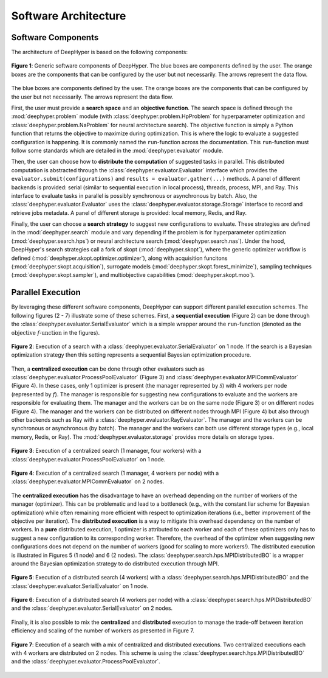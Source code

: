 Software Architecture
*********************

Software Components
===================

The architecture of DeepHyper is based on the following components:

.. figure:: ../_static/figures/deephyper-generic-components-architecture.png
    :scale: 25%
    :alt: deephyper generic components
    :align: center

    **Figure 1**: Generic software components of DeepHyper. The blue boxes are components defined by the user. The orange boxes are the components that can be configured by the user but not necessarily. The arrows represent the data flow.

The blue boxes are components defined by the user. The orange boxes are the components that can be configured by the user but not necessarily. The arrows represent the data flow. 

First, the user must provide a **search space** and an **objective function**. The search space is defined through the :mod:`deephyper.problem` module (with :class:`deephyper.problem.HpProblem` for hyperparameter optimization and :class:`deephyper.problem.NaProblem` for neural architecture search). The objective function is simply a Python function that returns the objective to maximize during optimization. This is where the logic to evaluate a suggested configuration is happening. It is commonly named the ``run``-function across the documentation. This ``run``-function must follow some standards which are detailed in the :mod:`deephyper.evaluator` module.

Then, the user can choose how to **distribute the computation** of suggested tasks in parallel. This distributed computation is abstracted through the :class:`deephyper.evaluator.Evaluator` interface which provides the ``evaluator.submit(configurations)`` and ``results = evaluator.gather(...)`` methods. A panel of different backends is provided: serial (similar to sequential execution in local process), threads, process, MPI, and Ray. This interface to evaluate tasks in parallel is possibly synchronous or asynchronous by batch. Also, the :class:`deephyper.evaluator.Evaluator` uses the :class:`deephyper.evaluator.storage.Storage` interface to record and retrieve jobs metadata. A panel of different storage is provided: local memory, Redis, and Ray.

Finally, the user can choose a **search strategy** to suggest new configurations to evaluate. These strategies are defined in the :mod:`deephyper.search` module and vary depending if the problem is for hyperparameter optimization (:mod:`deephyper.search.hps`) or neural architecture search (:mod:`deephyper.search.nas`).
Under the hood, DeepHyper's search strategies call a fork of skopt (:mod:`deephyper.skopt`), where the generic optimizer workflow is defined (:mod:`deephyper.skopt.optimizer.optimizer`), along with acquisition funcitons (:mod:`deephyper.skopt.acquisition`), surrogate models (:mod:`deephyper.skopt.forest_minimize`), sampling techniques (:mod:`deephyper.skopt.sampler`), and multiobjective capabilities (:mod:`deephyper.skopt.moo`).

Parallel Execution
==================

By leveraging these different software components, DeepHyper can support different parallel execution schemes. The following figures (2 - 7) illustrate some of these schemes. First, a **sequential execution** (Figure 2) can be done through the :class:`deephyper.evaluator.SerialEvaluator` which is a simple wrapper around the ``run``-function (denoted as the :math:`\text{objective } f\text{-unction}` in the figures).

.. figure:: ../_static/figures/serial-execution-1-node.png
    :scale: 25%
    :alt: deephyper serial execution on one node
    :align: center
    
    **Figure 2**: Execution of a search with a :class:`deephyper.evaluator.SerialEvaluator` on 1 node. If the search is a Bayesian optimization strategy then this setting represents a sequential Bayesian optimization procedure.

Then, a **centralized execution** can be done through other evaluators such as :class:`deephyper.evaluator.ProcessPoolEvaluator` (Figure 3) and :class:`deephyper.evaluator.MPICommEvaluator` (Figure 4). In these cases, only 1 optimizer is present (the manager represented by :math:`\mathcal{S}`) with 4 workers per node (represented by :math:`f`). The manager is responsible for suggesting new configurations to evaluate and the workers are responsible for evaluating them. The manager and the workers can be on the same node (Figure 3) or on different nodes (Figure 4). The manager and the workers can be distributed on different nodes through MPI (Figure 4) but also through other backends such as Ray with a :class:`deephyper.evaluator.RayEvaluator`. The manager and the workers can be synchronous or asynchronous (by batch). The manager and the workers can both use different storage types (e.g., local memory, Redis, or Ray). The :mod:`deephyper.evaluator.storage` provides more details on storage types.

.. figure:: ../_static/figures/centralized-execution-1-node.png
    :scale: 25%
    :alt: deephyper centralized execution with four workers on one node
    :align: center
    
    **Figure 3**: Execution of a centralized search (1 manager, four workers) with a :class:`deephyper.evaluator.ProcessPoolEvaluator` on 1 node.

.. figure:: ../_static/figures/centralized-execution-2-nodes.png
    :scale: 25%
    :alt: deephyper centralized execution with four workers per node on two nodes
    :align: center
    
    **Figure 4**: Execution of a centralized search (1 manager, 4 workers per node) with a :class:`deephyper.evaluator.MPICommEvaluator` on 2 nodes.

The **centralized execution** has the disadvantage to have an overhead depending on the number of workers of the manager (optimizer). This can be problematic and lead to a bottleneck (e.g., with the constant liar scheme for Bayesian optimization) while often remaining more efficient with respect to optimization iterations (i.e., better improvement of the objective per iteration). The **distributed execution** is a way to mitigate this overhead dependency on the number of workers. In a **pure** distributed execution, 1 optimizer is attributed to each worker and each of these optimizers only has to suggest a new configuration to its corresponding worker. Therefore, the overhead of the optimizer when suggesting new configurations does not depend on the number of workers (good for scaling to more workers!). The distributed execution is illustrated in Figures 5 (1 node) and 6 (2 nodes). The :class:`deephyper.search.hps.MPIDistributedBO` is a wrapper around the Bayesian optimization strategy to do distributed execution through MPI.

.. figure:: ../_static/figures/distributed-execution-1-node.png
    :scale: 25%
    :alt: deephyper distributed execution with four workers on one node
    :align: center
    
    **Figure 5**: Execution of a distributed search (4 workers) with a :class:`deephyper.search.hps.MPIDistributedBO` and the :class:`deephyper.evaluator.SerialEvaluator` on 1 node.

.. figure:: ../_static/figures/distributed-execution-2-nodes.png
    :scale: 25%
    :alt: deephyper distributed execution with four workers per node on two nodes
    :align: center
    
    **Figure 6**: Execution of a distributed search (4 workers per node) with a :class:`deephyper.search.hps.MPIDistributedBO` and the :class:`deephyper.evaluator.SerialEvaluator` on 2 nodes.

Finally, it is also possible to mix the **centralized** and **distributed** execution to manage the trade-off between iteration efficiency and scaling of the number of workers as presented in Figure 7.

.. figure:: ../_static/figures/mixed-execution-2-nodes.png
    :scale: 25%
    :alt: deephyper mixed execution with two centralized executions distributed on two nodes each with four workers 
    :align: center
    
    **Figure 7**: Execution of a search with a mix of centralized and distributed executions. Two centralized executions each with 4 workers are distributed on 2 nodes. This scheme is using the :class:`deephyper.search.hps.MPIDistributedBO` and the :class:`deephyper.evaluator.ProcessPoolEvaluator`.
